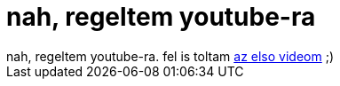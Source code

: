 = nah, regeltem youtube-ra

:slug: nah_regeltem_youtube_ra
:category: regi
:tags: hu
:date: 2006-12-27T17:22:30Z
++++
nah, regeltem youtube-ra. fel is toltam <a href="http://www.youtube.com/watch?v=W3LpxgUlzME" target="_self">az elso videom</a> ;)
++++
